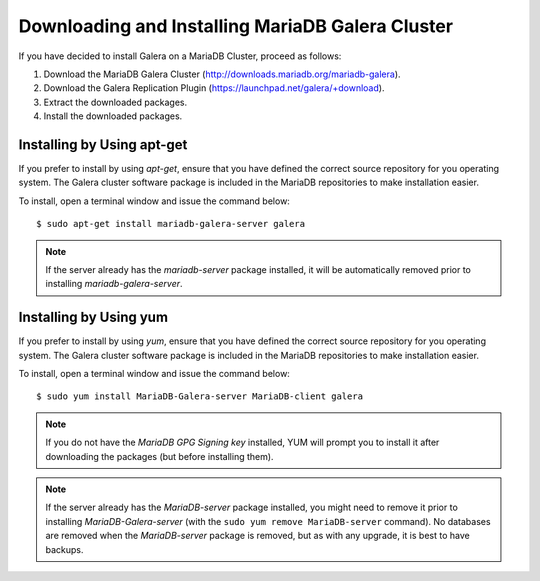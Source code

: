 =========================================================
 Downloading and Installing MariaDB Galera Cluster
=========================================================
.. _`Downloading and Installing MariaDB Galera Cluster`:
.. index::
   pair: Installation; MariaDB Galera Cluster

If you have decided to install Galera on a MariaDB Cluster,
proceed as follows:

1. Download the MariaDB Galera Cluster
   (http://downloads.mariadb.org/mariadb-galera).
2. Download the Galera Replication Plugin
   (https://launchpad.net/galera/+download).
3. Extract the downloaded packages.
4. Install the downloaded packages.

-----------------------------
 Installing by Using apt-get
-----------------------------

If you prefer to install by using *apt-get*, ensure that you have
defined the correct source repository for you operating system.
The Galera cluster software package is included in the MariaDB 
repositories to make installation easier.

To install, open a terminal window and issue the command below:

::

    $ sudo apt-get install mariadb-galera-server galera

.. note:: If the server already has the *mariadb-server* package
          installed, it will be automatically removed prior to
          installing *mariadb-galera-server*.

-------------------------
 Installing by Using yum
-------------------------

If you prefer to install by using *yum*, ensure that you have
defined the correct source repository for you operating system.
The Galera cluster software package is included in the MariaDB 
repositories to make installation easier.

To install, open a terminal window and issue the command below:

::

    $ sudo yum install MariaDB-Galera-server MariaDB-client galera

.. note:: If you do not have the *MariaDB GPG Signing key*
          installed, YUM will prompt you to install it after
          downloading the packages (but before installing them).

.. note:: If the server already has the *MariaDB-server*
          package installed, you might need to remove it prior
          to installing *MariaDB-Galera-server* (with the
          ``sudo yum remove MariaDB-server`` command). No
          databases are removed when the *MariaDB-server*
          package is removed, but as with any upgrade, it
          is best to have backups.
